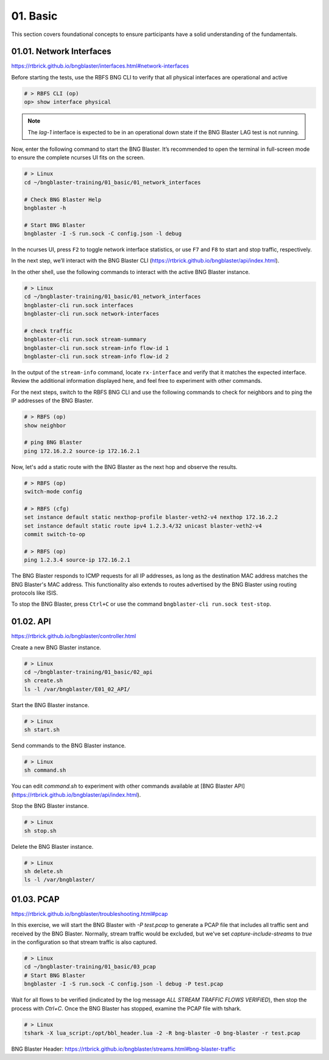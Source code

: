 01. Basic
=========

This section covers foundational concepts to ensure participants have a solid understanding of the fundamentals.

01.01. Network Interfaces
-------------------------

https://rtbrick.github.io/bngblaster/interfaces.html#network-interfaces

Before starting the tests, use the RBFS BNG CLI to verify that all physical interfaces are operational and active

.. code-block:: none

    # > RBFS CLI (op)
    op> show interface physical


.. note::

    The `lag-1` interface is expected to be in an operational down state if the BNG Blaster LAG test is not running.


Now, enter the following command to start the BNG Blaster. It’s recommended to open the terminal in full-screen mode 
to ensure the complete ncurses UI fits on the screen.

.. code-block:: none

    # > Linux
    cd ~/bngblaster-training/01_basic/01_network_interfaces

    # Check BNG Blaster Help
    bngblaster -h

    # Start BNG Blaster
    bngblaster -I -S run.sock -C config.json -l debug


In the ncurses UI, press ``F2`` to toggle network interface statistics, or use ``F7`` and ``F8`` to start and stop traffic, respectively.

In the next step, we’ll interact with the BNG Blaster CLI (https://rtbrick.github.io/bngblaster/api/index.html). 

In the other shell, use the following commands to interact 
with the active BNG Blaster instance.

.. code-block:: none

    # > Linux
    cd ~/bngblaster-training/01_basic/01_network_interfaces
    bngblaster-cli run.sock interfaces
    bngblaster-cli run.sock network-interfaces

    # check traffic
    bngblaster-cli run.sock stream-summary
    bngblaster-cli run.sock stream-info flow-id 1
    bngblaster-cli run.sock stream-info flow-id 2


In the output of the ``stream-info`` command, locate ``rx-interface`` and verify that it matches the expected interface. Review the additional information displayed here, and feel free to experiment with other commands.

For the next steps, switch to the RBFS BNG CLI and use the following commands to check for neighbors and to ping the IP addresses of the BNG Blaster.

.. code-block:: none

    # > RBFS (op)
    show neighbor

    # ping BNG Blaster
    ping 172.16.2.2 source-ip 172.16.2.1


Now, let's add a static route with the BNG Blaster as the next hop and observe the results.

.. code-block:: none

    # > RBFS (op)
    switch-mode config

    # > RBFS (cfg)
    set instance default static nexthop-profile blaster-veth2-v4 nexthop 172.16.2.2
    set instance default static route ipv4 1.2.3.4/32 unicast blaster-veth2-v4
    commit switch-to-op 

    # > RBFS (op)
    ping 1.2.3.4 source-ip 172.16.2.1


The BNG Blaster responds to ICMP requests for all IP addresses, as long as the destination MAC address matches the BNG Blaster's MAC address. This functionality also extends to routes advertised by the BNG Blaster using routing protocols like ISIS.

To stop the BNG Blaster, press ``Ctrl+C`` or use the command ``bngblaster-cli run.sock test-stop``.

01.02. API
----------

https://rtbrick.github.io/bngblaster/controller.html

Create a new BNG Blaster instance. 

.. code-block:: none

    # > Linux
    cd ~/bngblaster-training/01_basic/02_api
    sh create.sh
    ls -l /var/bngblaster/E01_02_API/

Start the BNG Blaster instance. 

.. code-block:: none

    # > Linux
    sh start.sh

Send commands to the BNG Blaster instance. 

.. code-block:: none

    # > Linux
    sh command.sh


You can edit `command.sh` to experiment with other commands available at [BNG Blaster API](https://rtbrick.github.io/bngblaster/api/index.html).

Stop the BNG Blaster instance. 

.. code-block:: none

    # > Linux
    sh stop.sh


Delete the BNG Blaster instance. 

.. code-block:: none

    # > Linux
    sh delete.sh
    ls -l /var/bngblaster/


01.03. PCAP
-----------

https://rtbrick.github.io/bngblaster/troubleshooting.html#pcap

In this exercise, we will start the BNG Blaster with `-P test.pcap` to generate a PCAP file that includes
all traffic sent and received by the BNG Blaster. Normally, stream traffic would be excluded, but we've 
set `capture-include-streams` to `true` in the configuration so that stream traffic is also captured.

.. code-block:: none

    # > Linux
    cd ~/bngblaster-training/01_basic/03_pcap
    # Start BNG Blaster
    bngblaster -I -S run.sock -C config.json -l debug -P test.pcap


Wait for all flows to be verified (indicated by the log message `ALL STREAM TRAFFIC FLOWS VERIFIED`), 
then stop the process with `Ctrl+C`. Once the BNG Blaster has stopped, examine the PCAP file with tshark.

.. code-block:: none

    # > Linux
    tshark -X lua_script:/opt/bbl_header.lua -2 -R bng-blaster -O bng-blaster -r test.pcap


BNG Blaster Header: 
https://rtbrick.github.io/bngblaster/streams.html#bng-blaster-traffic
